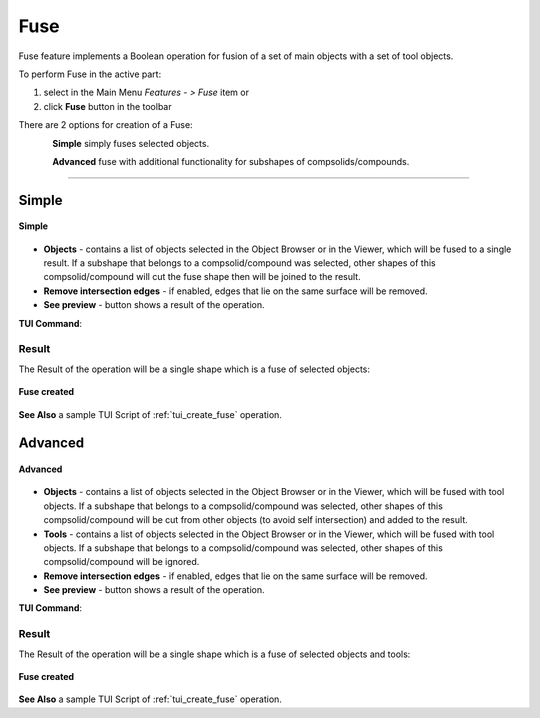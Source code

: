 .. |bool_fuse.icon|    image:: images/bool_fuse.png
   :height: 16px

.. _featureFuse:

Fuse
====

Fuse feature implements a Boolean operation for fusion of a set of main objects with a set of tool objects.

To perform Fuse in the active part:

#. select in the Main Menu *Features - > Fuse* item  or
#. click |bool_fuse.icon| **Fuse** button in the toolbar

There are 2 options for creation of a Fuse:

.. figure:: images/bool_fuse_simple.png
   :align: left
   :height: 24px

**Simple** simply fuses selected objects.

.. figure:: images/bool_fuse_advanced.png
   :align: left
   :height: 24px

**Advanced** fuse with additional functionality for subshapes of compsolids/compounds.

--------------------------------------------------------------------------------

Simple
------

.. figure:: images/boolean_fuse_simple_property_panel.png
   :align: center

   **Simple**

- **Objects** - contains a list of objects selected in the Object Browser or in the Viewer, which will be fused to a single result.
  If a subshape that belongs to a compsolid/compound was selected, other shapes of this compsolid/compound will cut the fuse shape then will be joined to the result.
- **Remove intersection edges** -  if enabled, edges that lie on the same surface will be removed.
- **See preview** - button shows a result of the operation.

**TUI Command**:

.. py:function:: model.addFuse(Part_doc, objects, isRemoveEdges)

    :param part: The current part object.
    :param list: A list of objects.
    :param boolean: Remove edges flag (optional).
    :return: Created object.

Result
""""""

The Result of the operation will be a single shape which is a fuse of selected objects:

.. figure:: images/CreatedFuse.png
   :align: center

   **Fuse created**

**See Also** a sample TUI Script of :ref:`tui_create_fuse` operation.

Advanced
--------

.. figure:: images/boolean_fuse_advanced_property_panel.png
   :align: center

   **Advanced**

- **Objects** - contains a list of objects selected in the Object Browser or in the Viewer, which will be fused with tool objects.
  If a subshape that belongs to a compsolid/compound was selected, other shapes of this compsolid/compound will be cut from
  other objects (to avoid self intersection) and added to the result.
- **Tools** - contains a list of objects selected in the Object Browser or in the Viewer, which will be fused with tool objects.
  If a subshape that belongs to a compsolid/compound was selected, other shapes of this compsolid/compound will be ignored.
- **Remove intersection edges** - if enabled, edges that lie on the same surface will be removed.
- **See preview** - button shows a result of the operation.

**TUI Command**:

.. py:function:: model.addFuse(Part_doc, objects, tools, isRemoveEdges)

    :param part: The current part object.
    :param list: A list of objects.
    :param list: A list of tools.
    :param boolean: Remove edges flag (optional).
    :return: Created object.

Result
""""""

The Result of the operation will be a single shape which is a fuse of selected objects and tools:

.. figure:: images/boolean_fuse_result.png
   :align: center

   **Fuse created**

**See Also** a sample TUI Script of :ref:`tui_create_fuse` operation.
